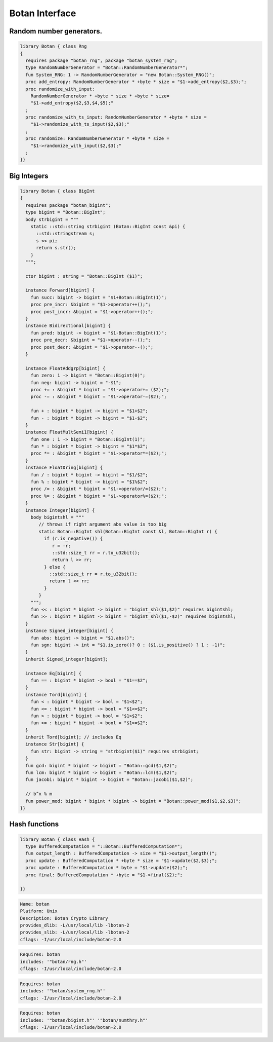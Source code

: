 
===============
Botan Interface
===============





Random number generators.
=========================


.. code-block:: felix

   library Botan { class Rng
   {
     requires package "botan_rng", package "botan_system_rng";
     type RandomNumberGenerator = "Botan::RandomNumberGenerator*";
     fun System_RNG: 1 -> RandomNumberGenerator = "new Botan::System_RNG()";
     proc add_entropy: RandomNumberGenerator * +byte * size = "$1->add_entropy($2,$3);";
     proc randomize_with_input: 
       RandomNumberGenerator * +byte * size * +byte * size=
       "$1->add_entropy($2,$3,$4,$5);"
     ;
     proc randomize_with_ts_input: RandomNumberGenerator * +byte * size = 
       "$1->randomize_with_ts_input($2,$3);"
     ;
     proc randomize: RandomNumberGenerator * +byte * size = 
       "$1->randomize_with_input($2,$3);"
     ;
   }}


Big Integers
============


.. code-block:: felix

   library Botan { class BigInt
   {
     requires package "botan_bigint";
     type bigint = "Botan::BigInt";
     body strbigint = """
       static ::std::string strbigint (Botan::BigInt const &pi) {
         ::std::stringstream s;
         s << pi;
         return s.str();
       }
     """;
   
     ctor bigint : string = "Botan::BigInt ($1)";
   
     instance Forward[bigint] {
       fun succ: bigint -> bigint = "$1+Botan::BigInt(1)";
       proc pre_incr: &bigint = "$1->operator++();";
       proc post_incr: &bigint = "$1->operator++();";
     }
     instance Bidirectional[bigint] {
       fun pred: bigint -> bigint = "$1-Botan::BigInt(1)";
       proc pre_decr: &bigint = "$1->operator--();";
       proc post_decr: &bigint = "$1->operator--();";
     }
   
     instance FloatAddgrp[bigint] {
       fun zero: 1 -> bigint = "Botan::Bigint(0)";
       fun neg: bigint -> bigint = "-$1";
       proc += : &bigint * bigint = "$1->operator+= ($2);";
       proc -= : &bigint * bigint = "$1->operator-=($2);";
   
       fun + : bigint * bigint -> bigint = "$1+$2";
       fun - : bigint * bigint -> bigint = "$1-$2";
     }
     instance FloatMultSemi1[bigint] {
       fun one : 1 -> bigint = "Botan::BigInt(1)";
       fun * : bigint * bigint -> bigint = "$1*$2";
       proc *= : &bigint * bigint = "$1->operator*=($2);";
     }
     instance FloatDring[bigint] {
       fun / : bigint * bigint -> bigint = "$1/$2";
       fun % : bigint * bigint -> bigint = "$1%$2";
       proc /= : &bigint * bigint = "$1->operator/=($2);";
       proc %= : &bigint * bigint = "$1->operator%=($2);";
     }
     instance Integer[bigint] {
       body bigintshl = """
          // throws if right argument abs value is too big
          static Botan::BigInt shl(Botan::BigInt const &l, Botan::BigInt r) {
            if (r.is_negative()) {
               r = -r;
               ::std::size_t rr = r.to_u32bit();
               return l >> rr;
            } else {
              ::std::size_t rr = r.to_u32bit();
              return l << rr;
            }
          }
       """;
       fun << : bigint * bigint -> bigint = "bigint_shl($1,$2)" requires bigintshl; 
       fun >> : bigint * bigint -> bigint = "bigint_shl($1,-$2)" requires bigintshl; 
     }
     instance Signed_integer[bigint] {
       fun abs: bigint -> bigint = "$1.abs()";
       fun sgn: bigint -> int = "$1.is_zero()? 0 : ($1.is_positive() ? 1 : -1)";
     }
     inherit Signed_integer[bigint];
   
     instance Eq[bigint] {
       fun == : bigint * bigint -> bool = "$1==$2";
     }
     instance Tord[bigint] {
       fun < : bigint * bigint -> bool = "$1<$2";
       fun <= : bigint * bigint -> bool = "$1<=$2";
       fun > : bigint * bigint -> bool = "$1>$2";
       fun >= : bigint * bigint -> bool = "$1>=$2";
     }
     inherit Tord[bigint]; // includes Eq
     instance Str[bigint] {
       fun str: bigint -> string = "strbigint($1)" requires strbigint;
     }
     fun gcd: bigint * bigint -> bigint = "Botan::gcd($1,$2)";
     fun lcm: bigint * bigint -> bigint = "Botan::lcm($1,$2)";
     fun jacobi: bigint * bigint -> bigint = "Botan::jacobi($1,$2)";
   
     // b^x % m
     fun power_mod: bigint * bigint * bigint -> bigint = "Botan::power_mod($1,$2,$3)";
   }}
   


Hash functions
==============


.. code-block:: felix

   library Botan { class Hash {
     type BufferedComputation = "::Botan::BufferedComputation*";
     fun output_length : BufferedComputation -> size = "$1->output_length()";
     proc update : BufferedComputation * +byte * size = "$1->update($2,$3);";
     proc update : BufferedComputation * byte = "$1->update($2);";
     proc final: BufferedComputation * +byte = "$1->final($2);";
   
   }}


.. code-block:: text


.. code-block:: text

   Name: botan 
   Platform: Unix 
   Description: Botan Crypto Library 
   provides_dlib: -L/usr/local/lib -lbotan-2
   provides_slib: -L/usr/local/lib -lbotan-2
   cflags: -I/usr/local/include/botan-2.0


.. code-block:: text

   Requires: botan
   includes: '"botan/rng.h"'
   cflags: -I/usr/local/include/botan-2.0



.. code-block:: text

   Requires: botan
   includes: '"botan/system_rng.h"'
   cflags: -I/usr/local/include/botan-2.0


.. code-block:: text

   Requires: botan
   includes: '"botan/bigint.h"' '"botan/numthry.h"'
   cflags: -I/usr/local/include/botan-2.0




